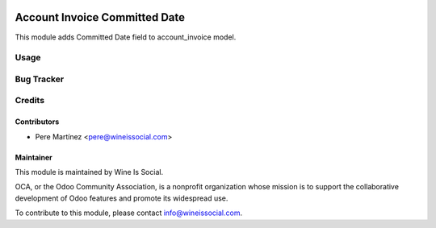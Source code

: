 .. image:: https://img.shields.io/badge/licence-AGPL--3-blue.svg
   :target: http://www.gnu.org/licenses/agpl-3.0-standalone.html
   :alt: License: AGPL-3

==============================
Account Invoice Committed Date
==============================

This module adds Committed Date field to account_invoice model.


Usage
=====


Bug Tracker
===========



Credits
=======

Contributors
------------
* Pere Martínez <pere@wineissocial.com>


Maintainer
----------

.. image:: https://odoo-community.org/logo.png
   :alt: Wine Is Social
   :target: https://wineissocial.com

This module is maintained by Wine Is Social.

OCA, or the Odoo Community Association, is a nonprofit organization whose
mission is to support the collaborative development of Odoo features and
promote its widespread use.

To contribute to this module, please contact info@wineissocial.com.
